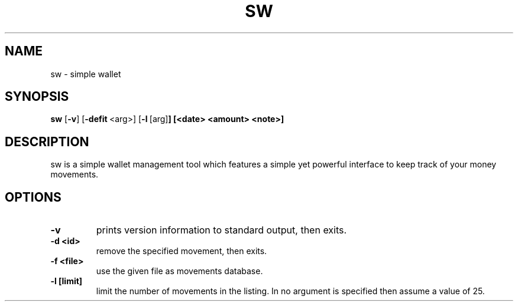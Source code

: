 .TH SW 1 sw\-VERSION
.SH NAME
sw \- simple wallet
.SH SYNOPSIS
.B sw
.RB [ \-v ]\ [ \-defit \ <arg>]\ [ \-l \ [arg] ]\ [<date>\ <amount>\ <note>]
.SH DESCRIPTION
sw is a simple wallet management tool which features a simple yet powerful
interface to keep track of your money movements.
.SH OPTIONS
.TP
.B \-v
prints version information to standard output, then exits.
.TP
.B \-d\ <id>
remove the specified movement, then exits.
.TP
.B \-f\ <file>
use the given file as movements database.
.TP
.B \-l\ [limit]
limit the number of movements in the listing. In no argument is specified then
assume a value of 25.
